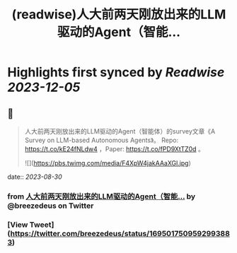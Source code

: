 :PROPERTIES:
:title: (readwise)人大前两天刚放出来的LLM驱动的Agent（智能...
:END:

:PROPERTIES:
:author: [[breezedeus on Twitter]]
:full-title: "人大前两天刚放出来的LLM驱动的Agent（智能..."
:category: [[tweets]]
:url: https://twitter.com/breezedeus/status/1695017509592993883
:image-url: https://pbs.twimg.com/profile_images/1522372003616804865/95JflKTX.jpg
:END:

* Highlights first synced by [[Readwise]] [[2023-12-05]]
** 📌
#+BEGIN_QUOTE
人大前两天刚放出来的LLM驱动的Agent（智能体）的survey文章《A Survey on LLM-based Autonomous Agents》。 Repo:  https://t.co/kE24fNLdw4  ，Paper: https://t.co/fPD9XtTZ0d 。 

![](https://pbs.twimg.com/media/F4XpW4jakAAaXGl.jpg) 
#+END_QUOTE
    date:: [[2023-08-30]]
*** from _人大前两天刚放出来的LLM驱动的Agent（智能..._ by @breezedeus on Twitter
*** [View Tweet](https://twitter.com/breezedeus/status/1695017509592993883)